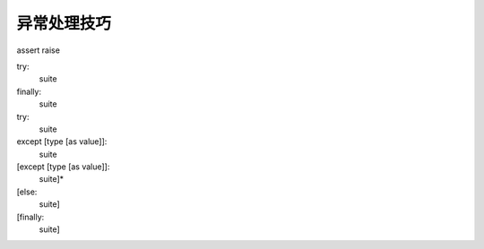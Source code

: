 异常处理技巧
============

assert
raise

try:
    suite
finally:
    suite

try:
    suite
except [type [as value]]:
    suite
[except [type [as value]]:
    suite]*
[else:
    suite]
[finally:
    suite]
